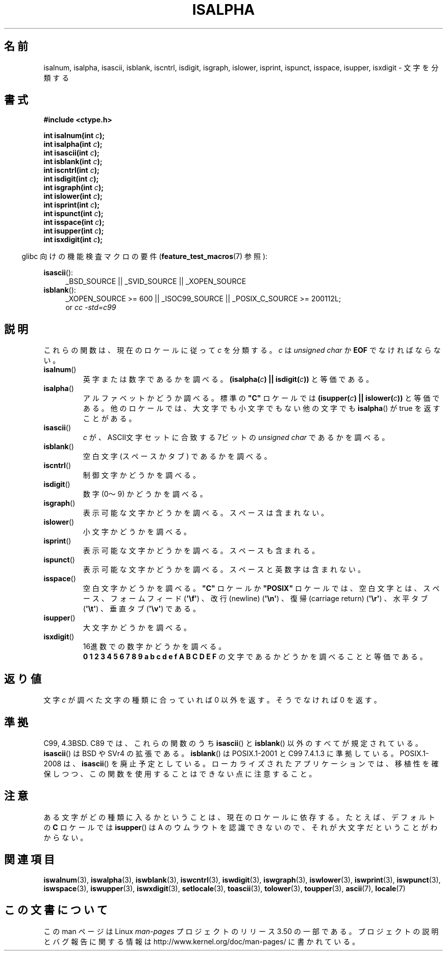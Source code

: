.\" Copyright (c) 1993 by Thomas Koenig (ig25@rz.uni-karlsruhe.de)
.\"
.\" %%%LICENSE_START(VERBATIM)
.\" Permission is granted to make and distribute verbatim copies of this
.\" manual provided the copyright notice and this permission notice are
.\" preserved on all copies.
.\"
.\" Permission is granted to copy and distribute modified versions of this
.\" manual under the conditions for verbatim copying, provided that the
.\" entire resulting derived work is distributed under the terms of a
.\" permission notice identical to this one.
.\"
.\" Since the Linux kernel and libraries are constantly changing, this
.\" manual page may be incorrect or out-of-date.  The author(s) assume no
.\" responsibility for errors or omissions, or for damages resulting from
.\" the use of the information contained herein.  The author(s) may not
.\" have taken the same level of care in the production of this manual,
.\" which is licensed free of charge, as they might when working
.\" professionally.
.\"
.\" Formatted or processed versions of this manual, if unaccompanied by
.\" the source, must acknowledge the copyright and authors of this work.
.\" %%%LICENSE_END
.\"
.\" Modified Sat Jul 24 19:10:00 1993 by Rik Faith (faith@cs.unc.edu)
.\" Modified Sun Aug 21 17:51:50 1994 by Rik Faith (faith@cs.unc.edu)
.\" Modified Sat Sep  2 21:52:01 1995 by Jim Van Zandt <jrv@vanzandt.mv.com>
.\" Modified Mon May 27 22:55:26 1996 by Martin Schulze (joey@linux.de)
.\"
.\"*******************************************************************
.\"
.\" This file was generated with po4a. Translate the source file.
.\"
.\"*******************************************************************
.TH ISALPHA 3 2010\-09\-20 GNU "Linux Programmer's Manual"
.SH 名前
isalnum, isalpha, isascii, isblank, iscntrl, isdigit, isgraph, islower,
isprint, ispunct, isspace, isupper, isxdigit \- 文字を分類する
.SH 書式
.nf
\fB#include <ctype.h>\fP
.sp
\fBint isalnum(int \fP\fIc\fP\fB);\fP
.br
\fBint isalpha(int \fP\fIc\fP\fB);\fP
.br
\fBint isascii(int \fP\fIc\fP\fB);\fP
.br
\fBint isblank(int \fP\fIc\fP\fB);\fP
.br
\fBint iscntrl(int \fP\fIc\fP\fB);\fP
.br
\fBint isdigit(int \fP\fIc\fP\fB);\fP
.br
\fBint isgraph(int \fP\fIc\fP\fB);\fP
.br
\fBint islower(int \fP\fIc\fP\fB);\fP
.br
\fBint isprint(int \fP\fIc\fP\fB);\fP
.br
\fBint ispunct(int \fP\fIc\fP\fB);\fP
.br
\fBint isspace(int \fP\fIc\fP\fB);\fP
.br
\fBint isupper(int \fP\fIc\fP\fB);\fP
.br
\fBint isxdigit(int \fP\fIc\fP\fB);\fP
.fi
.sp
.in -4n
glibc 向けの機能検査マクロの要件 (\fBfeature_test_macros\fP(7)  参照):
.in
.sp
.ad l
\fBisascii\fP():
.RS 4
_BSD_SOURCE || _SVID_SOURCE || _XOPEN_SOURCE
.br
.RE
\fBisblank\fP():
.RS 4
_XOPEN_SOURCE\ >=\ 600 || _ISOC99_SOURCE || _POSIX_C_SOURCE\ >=\ 200112L;
.br
or \fIcc\ \-std=c99\fP
.RE
.ad
.SH 説明
これらの関数は、現在のロケールに従って \fIc\fP を分類する。 \fIc\fP は \fIunsigned char\fP か \fBEOF\fP でなければならない。
.TP 
\fBisalnum\fP()
英字または数字であるかを調べる。 \fB(isalpha(\fP\fIc\fP\fB) || isdigit(\fP\fIc\fP\fB))\fP と等価である。
.TP 
\fBisalpha\fP()
アルファベットかどうか調べる。標準の \fB"C"\fP ロケールでは \fB(isupper(\fP\fIc\fP\fB) || islower(\fP\fIc\fP\fB))\fP
と等価である。他のロケールでは、大文字でも小文字でもない他の文字でも \fBisalpha\fP()  が true を返すことがある。
.TP 
\fBisascii\fP()
\fIc\fP が、ASCII文字セットに合致する 7ビットの \fIunsigned char\fP であるかを調べる。
.TP 
\fBisblank\fP()
空白文字 (スペースかタブ) であるかを調べる。
.TP 
\fBiscntrl\fP()
制御文字かどうかを調べる。
.TP 
\fBisdigit\fP()
数字 (0〜9) かどうかを調べる。
.TP 
\fBisgraph\fP()
表示可能な文字かどうかを調べる。スペースは含まれない。
.TP 
\fBislower\fP()
小文字かどうかを調べる。
.TP 
\fBisprint\fP()
表示可能な文字かどうかを調べる。スペースも含まれる。
.TP 
\fBispunct\fP()
表示可能な文字かどうかを調べる。スペースと英数字は含まれない。
.TP 
\fBisspace\fP()
空白文字かどうかを調べる。 \fB"C"\fP ロケールか \fB"POSIX"\fP ロケールでは、空白文字とは、スペース、フォームフィード
(\fB\(aq\ef\(aq\fP)  、改行(newline)  (\fB\(aq\en\(aq\fP)  、復帰(carriage return)
(\fB\(aq\er\(aq\fP)  、水平タブ (\fB\(aq\et\(aq\fP)  、垂直タブ (\fB\(aq\ev\(aq\fP)  である。
.TP 
\fBisupper\fP()
大文字かどうかを調べる。
.TP 
\fBisxdigit\fP()
16進数での数字かどうかを調べる。
.br
\fB0 1 2 3 4 5 6 7 8 9 a b c d e f A B C D E F\fP の文字であるかどうかを調べることと等価である。
.SH 返り値
文字 \fIc\fP が調べた文字の種類に合っていれば 0 以外を返す。 そうでなければ 0 を返す。
.SH 準拠
C99, 4.3BSD.  C89 では、これらの関数のうち \fBisascii\fP()  と \fBisblank\fP()  以外の
すべてが規定されている。 \fBisascii\fP()  は BSD や SVr4 の拡張である。 \fBisblank\fP()  は POSIX.1\-2001
と C99 7.4.1.3 に準拠している。 POSIX.1\-2008 は、 \fBisascii\fP()  を廃止予定としている。
ローカライズされたアプリケーションでは、移植性を確保しつつ、 この関数を使用することはできない点に注意すること。
.SH 注意
ある文字がどの種類に入るかということは、現在のロケールに依存する。 たとえば、デフォルトの \fBC\fP ロケールでは \fBisupper\fP()  は A
のウムラウトを認識できないので、それが大文字だということがわからない。
.SH 関連項目
\fBiswalnum\fP(3), \fBiswalpha\fP(3), \fBiswblank\fP(3), \fBiswcntrl\fP(3),
\fBiswdigit\fP(3), \fBiswgraph\fP(3), \fBiswlower\fP(3), \fBiswprint\fP(3),
\fBiswpunct\fP(3), \fBiswspace\fP(3), \fBiswupper\fP(3), \fBiswxdigit\fP(3),
\fBsetlocale\fP(3), \fBtoascii\fP(3), \fBtolower\fP(3), \fBtoupper\fP(3), \fBascii\fP(7),
\fBlocale\fP(7)
.SH この文書について
この man ページは Linux \fIman\-pages\fP プロジェクトのリリース 3.50 の一部
である。プロジェクトの説明とバグ報告に関する情報は
http://www.kernel.org/doc/man\-pages/ に書かれている。
